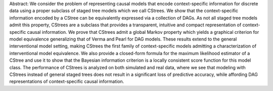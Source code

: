 Abstract: We consider the problem of representing causal models that encode context-specific information for discrete data using a proper subclass of staged tree models which we call CStrees. We show that the context-specific information encoded by a CStree can be equivalently expressed via a collection of DAGs. As not all staged tree models admit this property, CStrees are a subclass that provides a transparent, intuitive and compact representation of context-specific causal information. We prove that CStrees admit a global Markov property which yields a graphical criterion for model equivalence generalizing that of Verma and Pearl for DAG models. These results extend to the general interventional model setting, making CStrees the first family of context-specific models admitting a characterization of interventional model equivalence. We also provide a closed-form formula for the maximum likelihood estimator of a CStree and use it to show that the Bayesian information criterion is a locally consistent score function for this model class. The performance of CStrees is analyzed on both simulated and real data, where we see that modeling with CStrees instead of general staged trees does not result in a significant loss of predictive accuracy, while affording DAG representations of context-specific causal information. 